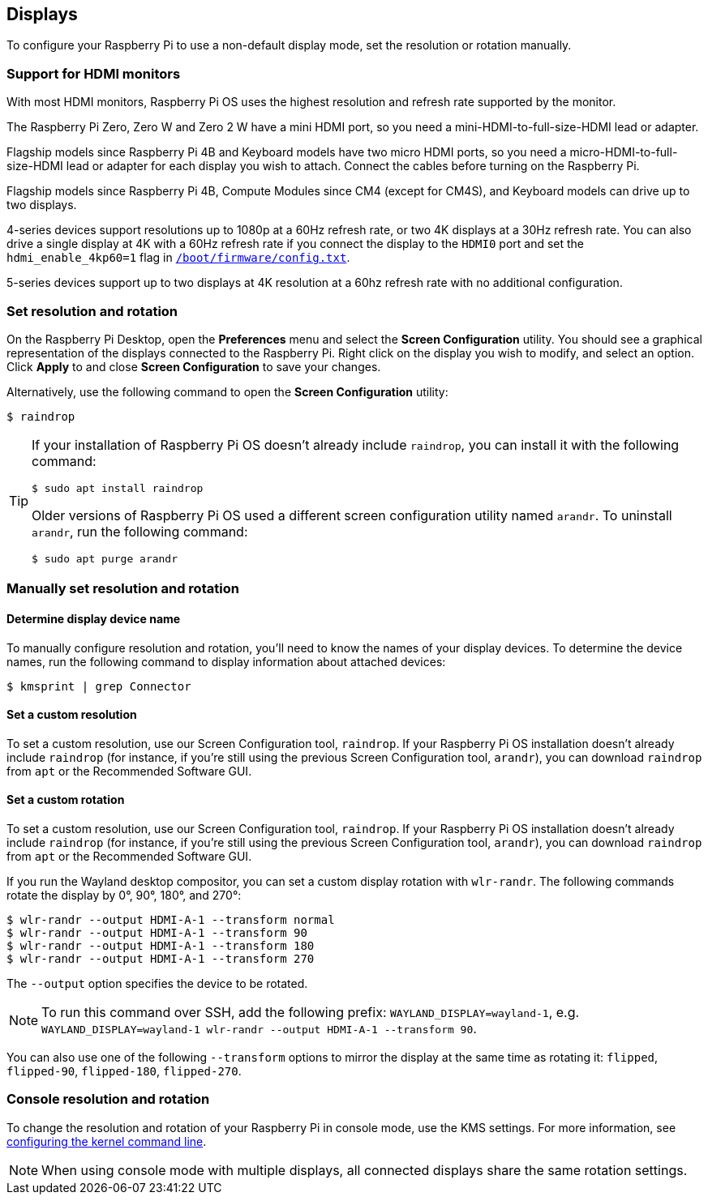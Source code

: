 == Displays

To configure your Raspberry Pi to use a non-default display mode, set the resolution or rotation manually.

=== Support for HDMI monitors

With most HDMI monitors, Raspberry Pi OS uses the highest resolution and refresh rate supported by the monitor.

The Raspberry Pi Zero, Zero W and Zero 2 W have a mini HDMI port, so you need a mini-HDMI-to-full-size-HDMI lead or adapter.

Flagship models since Raspberry Pi 4B and Keyboard models have two micro HDMI ports, so you need a micro-HDMI-to-full-size-HDMI lead or adapter for each display you wish to attach. Connect the cables before turning on the Raspberry Pi.

Flagship models since Raspberry Pi 4B, Compute Modules since CM4 (except for CM4S), and Keyboard models can drive up to two displays.

4-series devices support resolutions up to 1080p at a 60Hz refresh rate, or two 4K displays at a 30Hz refresh rate. You can also drive a single display at 4K with a 60Hz refresh rate if you connect the display to the `HDMI0` port and set the `hdmi_enable_4kp60=1` flag in xref:../computers/config_txt.adoc#what-is-config-txt[`/boot/firmware/config.txt`].

5-series devices support up to two displays at 4K resolution at a 60hz refresh rate with no additional configuration.

=== Set resolution and rotation

On the Raspberry Pi Desktop, open the *Preferences* menu and select the **Screen Configuration** utility. You should see a graphical representation of the displays connected to the Raspberry Pi. Right click on the display you wish to modify, and select an option. Click **Apply** to and close **Screen Configuration** to save your changes.

Alternatively, use the following command to open the **Screen Configuration** utility:

[source,console]
----
$ raindrop
----

[TIP]
====
If your installation of Raspberry Pi OS doesn't already include `raindrop`, you can install it with the following command:

[source,console]
----
$ sudo apt install raindrop
----

Older versions of Raspberry Pi OS used a different screen configuration utility named `arandr`. To uninstall `arandr`, run the following command:

[source,console]
----
$ sudo apt purge arandr
----
====

=== Manually set resolution and rotation

==== Determine display device name

To manually configure resolution and rotation, you'll need to know the names of your display devices. To determine the device names, run the following command to display information about attached devices:

[source,console]
----
$ kmsprint | grep Connector
----

==== Set a custom resolution

To set a custom resolution, use our Screen Configuration tool, `raindrop`. If your Raspberry Pi OS installation doesn't already include `raindrop` (for instance, if you're still using the previous Screen Configuration tool, `arandr`), you can download `raindrop` from `apt` or the Recommended Software GUI.

==== Set a custom rotation

To set a custom resolution, use our Screen Configuration tool, `raindrop`. If your Raspberry Pi OS installation doesn't already include `raindrop` (for instance, if you're still using the previous Screen Configuration tool, `arandr`), you can download `raindrop` from `apt` or the Recommended Software GUI.

If you run the Wayland desktop compositor, you can set a custom display rotation with `wlr-randr`. The following commands rotate the display by 0°, 90°, 180°, and 270°:

[source,console]
----
$ wlr-randr --output HDMI-A-1 --transform normal
$ wlr-randr --output HDMI-A-1 --transform 90
$ wlr-randr --output HDMI-A-1 --transform 180
$ wlr-randr --output HDMI-A-1 --transform 270
----

The `--output` option specifies the device to be rotated.

NOTE: To run this command over SSH, add the following prefix: `WAYLAND_DISPLAY=wayland-1`, e.g. `WAYLAND_DISPLAY=wayland-1 wlr-randr --output HDMI-A-1 --transform 90`.

You can also use one of the following `--transform` options to mirror the display at the same time as rotating it: `flipped`, `flipped-90`, `flipped-180`, `flipped-270`.

=== Console resolution and rotation

To change the resolution and rotation of your Raspberry Pi in console mode, use the KMS settings. For more information, see <<kernel-command-line-cmdline-txt,configuring the kernel command line>>.

NOTE: When using console mode with multiple displays, all connected displays share the same rotation settings.
